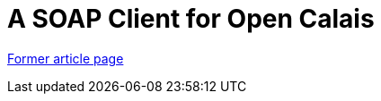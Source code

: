 // 
//     Licensed to the Apache Software Foundation (ASF) under one
//     or more contributor license agreements.  See the NOTICE file
//     distributed with this work for additional information
//     regarding copyright ownership.  The ASF licenses this file
//     to you under the Apache License, Version 2.0 (the
//     "License"); you may not use this file except in compliance
//     with the License.  You may obtain a copy of the License at
// 
//       http://www.apache.org/licenses/LICENSE-2.0
// 
//     Unless required by applicable law or agreed to in writing,
//     software distributed under the License is distributed on an
//     "AS IS" BASIS, WITHOUT WARRANTIES OR CONDITIONS OF ANY
//     KIND, either express or implied.  See the License for the
//     specific language governing permissions and limitations
//     under the License.
//

= A SOAP Client for Open Calais
:page-layout: wiki
:page-tags: wik
:jbake-status: published
:keywords: Apache NetBeans wiki SOAPclientForOpenCalais
:description: Apache NetBeans wiki SOAPclientForOpenCalais
:toc: left
:toc-title:
:page-syntax: true


link:https://web.archive.org/web/20180317101725/wiki.netbeans.org/SOAPclientForOpenCalais[Former article page]
